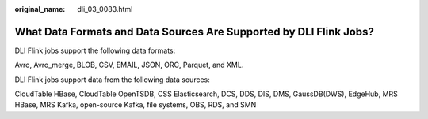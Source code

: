 :original_name: dli_03_0083.html

.. _dli_03_0083:

What Data Formats and Data Sources Are Supported by DLI Flink Jobs?
===================================================================

DLI Flink jobs support the following data formats:

Avro, Avro_merge, BLOB, CSV, EMAIL, JSON, ORC, Parquet, and XML.

DLI Flink jobs support data from the following data sources:

CloudTable HBase, CloudTable OpenTSDB, CSS Elasticsearch, DCS, DDS, DIS, DMS, GaussDB(DWS), EdgeHub, MRS HBase, MRS Kafka, open-source Kafka, file systems, OBS, RDS, and SMN
